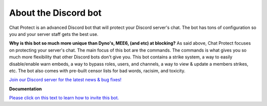 
About the Discord bot
========
Chat Protect is an advanced Discord bot that will protect your Discord server's chat. The bot has tons of configuration so you and your server staff gets the best use.

**Why is this bot so much more unique than Dyno's, MEE6, (and etc) at blocking?**
As said above, Chat Protect focuses on protecting your server's chat. The main focus of this bot are the commands. The commands is what gives you so much more flexibility
that other Discord bots don't give you. This bot contains a strike system, a way to easily disable/enable warn embeds, a way to bypass roles, users, and channels,
a way to view & update a members strikes, etc. The bot also comes with pre-built censor lists for bad words, racisim, and toxicity. 

`Join our Discord server for the latest news & bug fixes! <https://discord.gg/mJ3pMYuv8e>`_

**Documentation**

`Please click on this text to learn how to invite this bot. <https://github.com/User319183/Chat-Protect/blob/main/inviting.rst>`_
